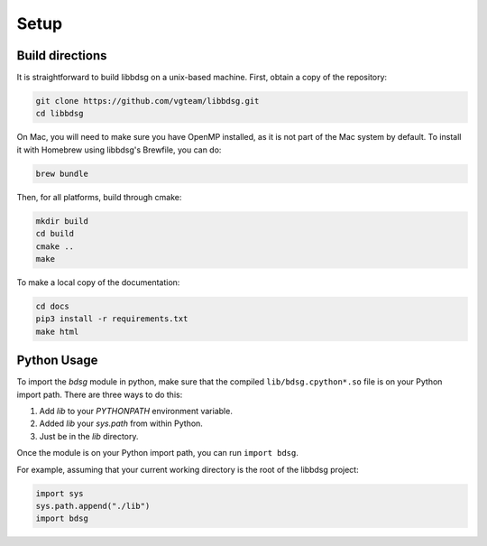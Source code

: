 Setup
********

=================
Build directions
=================

It is straightforward to build libbdsg on a unix-based machine.
First, obtain a copy of the repository:

.. code-block:: bash 

   git clone https://github.com/vgteam/libbdsg.git
   cd libbdsg
   
On Mac, you will need to make sure you have OpenMP installed, as it is not part of the Mac system by default. To install it with Homebrew using libbdsg's Brewfile, you can do:

.. code-block:: bash

   brew bundle

Then, for all platforms, build through cmake:

.. code-block:: bash

   mkdir build
   cd build
   cmake ..
   make

To make a local copy of the documentation:

.. code-block:: bash

   cd docs
   pip3 install -r requirements.txt
   make html

================
Python Usage
================

To import the `bdsg` module in python, make sure that the compiled ``lib/bdsg.cpython*.so`` file is on your Python import path. There are three ways to do this:

1. Add `lib` to your `PYTHONPATH` environment variable.
2. Added `lib` your `sys.path` from within Python.
3. Just be in the `lib` directory.

Once the module is on your Python import path, you can run ``import bdsg``.

For example, assuming that your current working directory is the root of the libbdsg project:

.. code-block:: python

   import sys
   sys.path.append("./lib")
   import bdsg

